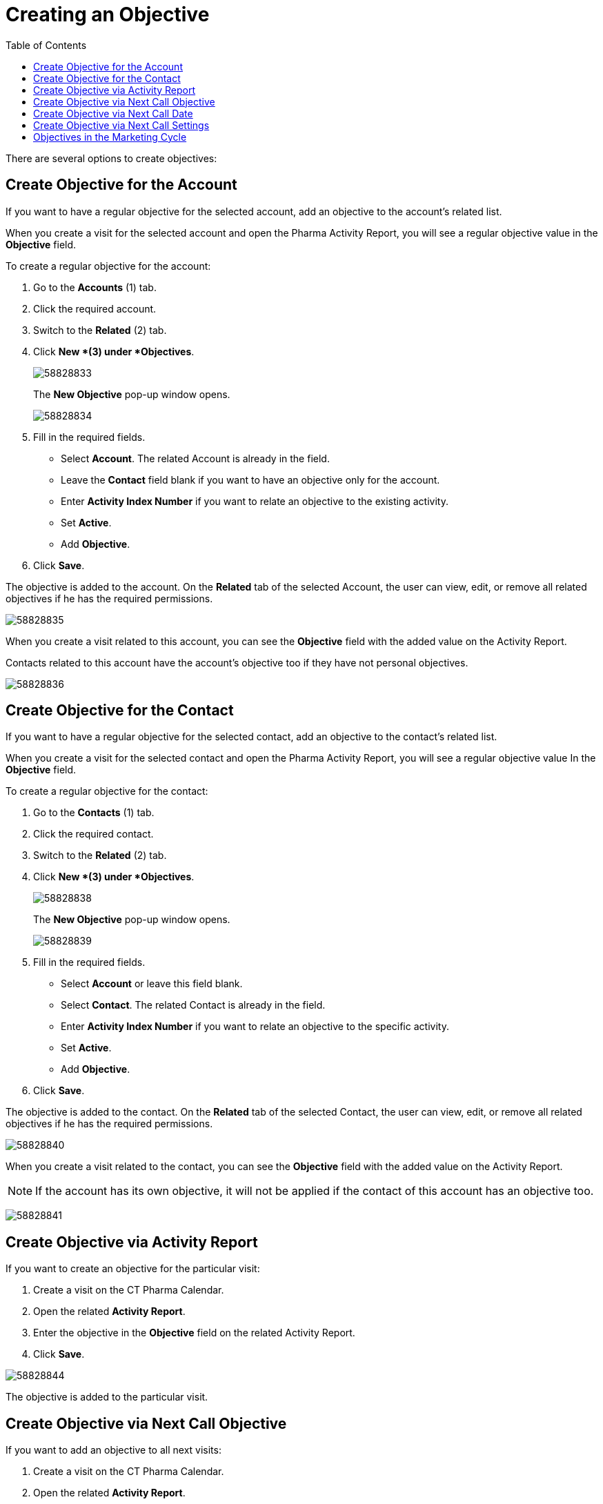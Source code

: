 = Creating an Objective
:toc:

There are several options to create objectives:

[[h2_1067184050]]
== Create Objective for the Account

If you want to have a regular objective for the selected account, add an objective to the account's related list.

When you create a visit for the selected account and open the Pharma Activity Report, you will see a regular objective value in the *Objective* field.

To create a regular objective for the account:

. Go to the *Accounts* (1) tab.
. Click the required account.
. Switch to the *Related* (2) tab.
. Click *New *(3) under *Objectives*.
+
image:58828833.png[]
+
The *New Objective* pop-up window opens.
+
image:58828834.png[]
. Fill in the required fields.
* Select *Account*. The related Account is already in the field.
* Leave the *Contact* field blank if you want to have an objective only for the account.
* Enter *Activity Index Number* if you want to relate an objective to the existing activity.
* Set *Active*.
* Add *Objective*.
. Click *Save*.

The objective is added to the account. On the *Related* tab of the selected [.object]#Account#, the user can view, edit, or remove all related objectives if he has the required permissions.

image:58828835.png[]

When you create a visit related to this account, you can see the *Objective* field with the added value on the Activity Report.

Contacts related to this account have the account's objective too if they have not personal objectives.

image:58828836.png[]

[[h2_1918027935]]
== Create Objective for the Contact

If you want to have a regular objective for the selected contact, add an objective to the contact's related list.

When you create a visit for the selected contact and open the Pharma Activity Report, you will see a regular objective value In the *Objective* field.

To create a regular objective for the contact:

. Go to the *Contacts* (1) tab.
. Click the required contact.
. Switch to the *Related* (2) tab.
. Click *New *(3) under *Objectives*.
+
image:58828838.png[]
+
The *New Objective* pop-up window opens.
+
image:58828839.png[]
. Fill in the required fields.
* Select *Account* or leave this field blank.
* Select *Contact*. The related Contact is already in the field.
* Enter *Activity Index Number* if you want to relate an objective to the specific activity.
* Set *Active*.
* Add *Objective*.
. Click *Save*.

The objective is added to the contact. On the *Related* tab of the selected Contact, the user can view, edit, or remove all related objectives if he has the required permissions.

image:58828840.png[]

When you create a visit related to the contact, you can see the *Objective* field with the added value on the Activity Report.

[NOTE]
====
If the account has its own objective, it will not be applied if the contact of this account has an objective too.
====

image:58828841.png[]

[[h2_1178443252]]
== Create Objective via Activity Report

If you want to create an objective for the particular visit:

. Create a visit on the CT Pharma Calendar.
. Open the related *Activity Report*.
. Enter the objective in the *Objective* field on the related Activity Report.
. Click *Save*.

image:58828844.png[]

The objective is added to the particular visit.

[[h2_721673061]]
== Create Objective via Next Call Objective

If you want to add an objective to all next visits:

. Create a visit on the CT Pharma Calendar.
. Open the related *Activity Report*.
* Add the objective to the *Next Call Objective* field.
* Change the *Status* field to *Finished.*
. Click *Save*.
+
image:58828849.png[]
. Create a visit with the same account and contact.

On the *Activity Report* page, the value from the *Next Call Objective* field of the previous visit is in the *Objective* field.

image:58828850.png[]

If you open the Activity Report of the parent visit, the *Objective* field is populated too.

image:58828851.png[]

[[h2_1497597530]]
== Create Objective via Next Call Date

If you want to add an objective for a visit on a specific date:

. Create a visit on the CT Pharma Calendar.
. Open the related *Activity Report*.
* Add the objective to the *Next Call Objective* field.
* Add the required date to the *Next Call Date* field.
* Change the *Status* field to *Finished.
+
image:58828853.png[]*
. Click *Save*.

The next visit is automatically created on the selected date from the *Next Call Date* field.
On the *Activity Report* page, the value from the *Next Call Objective* field of the previous visit is in the *Objective* field.

[NOTE]
====
If you have at least one next call in *Next Call Settings*, you should manually map fields that must be populated on the activity of the next call date. For further information, please refer to xref:admin-guide/pharma-activity-report/configuring-activity-report/activity-layout-settings/1-1-visit/next-call-settings.adoc[Next Call Settings].
====

image:58828857.png[]

[[h2_1011142261]]
== Create Objective via Next Call Settings

If you want to have a regular objective with the specific values, you should previously create the next call and then create a visit.

To create the next call:

. Go to *Setup* (1) → *Custom Code* → *Custom Settings* (2) → *Next Call Settings*.
. Click *Manage *(3) next to *Next Call Settings*.
+
image:58828875.png[]
+
The *Next Call Settings* page opens.
+
You can also click *Next Call* Settings and then click *Manage* (3) on the opened page.
+
image:58828876.png[]
. Click *New* (4) to create the next call.
+
image:58828877.png[]
. Fill in fields:
* *Name*: add the *Visit* record type.
* *Fields to update:* add the *Objective*, *AccountId*, and *ContactId* fields to populate. To multiple fields, use a comma delimiter without spaces.
* *Field Values*: add a value that will be populated in the *Objective*, *AccountId*, and *ContactId* fields. To multiple fields, use a comma delimiter without spaces.
+
image:58828878.png[]
. Click *Save*.

The next call is created.

TIP: Also, you can go to xref:admin-guide/ct-pharma-control-panel/index.adoc[CT Pharma Control Panel: General] to customize the *Objective Settings* and *Next Activity Settings* sections.

To create a visit using the *Next Call Settings*:

. Create a visit on the CT Pharma Calendar.
. Open the *Activity Report*.
* Add the value to the field mentioned in the *Field Values* field of the created next call.
* Add the required date to the *Next Call Date* field.
* Change the *Status* field to *Finished*.
+
image:58828881.png[]
. Click *Save*.

The next visit is automatically created on the selected date from the *Next Call Date* field.
On the *Activity Report* page, the value from the *Values* field of the next call is in the *Objective* field.

image:58828882.png[]

[[h2_97080500]]
== Objectives in the Marketing Cycle

Add objectives to the Marketing Cycle if needed.

[NOTE]
====
Previously, you should create a marketing cycle and configure all targeting and marketing settings. For further information, please refer to xref:admin-guide/targeting-and-marketing-cycle/index.adoc[Targeting & Marketing Cycle].
====

* Use the Special Tracking entity to set and track the tasks and objectives for the active marketing cycle within a visit.
* Use a related tab of the Activity Report designed to set the objectives for the specific clients within the Marketing Cycle.

For further information, please refer to the xref:admin-guide/targeting-and-marketing-cycle/configuring-targeting-and-marketing-cycles/managing-marketing-cycle/marketing-detail-tracking/marketing-detail-tracking-record-types.adoc[Special Tracking] settings.
